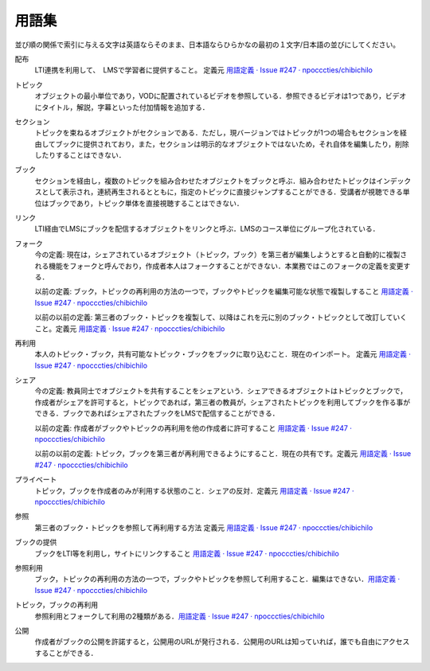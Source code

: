 用語集
========

並び順の関係で索引に与える文字は英語ならそのまま、日本語ならひらかなの最初の１文字/日本語の並びにしてください。

.. index::
  single: は/配布

配布
  LTI連携を利用して、　LMSで学習者に提供すること。 定義元 `用語定義 · Issue #247 · npocccties/chibichilo <https://github.com/npocccties/chibichilo/issues/247>`__

.. index::
  single: と/トピック

トピック
 オブジェクトの最小単位であり，VODに配置されているビデオを参照している．参照できるビデオは1つであり，ビデオにタイトル，解説，字幕といった付加情報を追加する．

.. index::
  single: せ/セクション

セクション
 トピックを束ねるオブジェクトがセクションである．ただし，現バージョンではトピックが1つの場合もセクションを経由してブックに提供されており，また，セクションは明示的なオブジェクトではないため，それ自体を編集したり，削除したりすることはできない．

.. index::
  single: ぶ/ブック

ブック
 セクションを経由し，複数のトピックを組み合わせたオブジェクトをブックと呼ぶ．組み合わせたトピックはインデックスとして表示され，連続再生されるとともに，指定のトピックに直接ジャンプすることができる．受講者が視聴できる単位はブックであり，トピック単体を直接視聴することはできない．

.. index::
  single: り/リンク

リンク
 LTI経由でLMSにブックを配信するオブジェクトをリンクと呼ぶ．LMSのコース単位にグループ化されている．

.. index::
  single: ふ/フォーク

フォーク
 今の定義: 現在は，シェアされているオブジェクト（トピック，ブック）を第三者が編集しようとすると自動的に複製される機能をフォークと呼んでおり，作成者本人はフォークすることができない．本業務ではこのフォークの定義を変更する．

 以前の定義: ブック，トピックの再利用の方法の一つで，ブックやトピックを編集可能な状態で複製しすること `用語定義 · Issue #247 · npocccties/chibichilo <https://github.com/npocccties/chibichilo/issues/247#issuecomment-847509661>`__

 以前の以前の定義: 第三者のブック・トピックを複製して、以降はこれを元に別のブック・トピックとして改訂していくこと。定義元 `用語定義 · Issue #247 · npocccties/chibichilo <https://github.com/npocccties/chibichilo/issues/247>`__

.. index::
  single: さ/再利用

再利用
 本人のトピック・ブック，共有可能なトピック・ブックをブックに取り込むこと．現在のインポート。 定義元 `用語定義 · Issue #247 · npocccties/chibichilo <https://github.com/npocccties/chibichilo/issues/247>`__

.. index::
  single: し/シェア

シェア
 今の定義: 教員同士でオブジェクトを共有することをシェアという．シェアできるオブジェクトはトピックとブックで，作成者がシェアを許可すると，トピックであれば，第三者の教員が，シェアされたトピックを利用してブックを作る事ができる．ブックであればシェアされたブックをLMSで配信することができる．

 以前の定義: 作成者がブックやトピックの再利用を他の作成者に許可すること `用語定義 · Issue #247 · npocccties/chibichilo <https://github.com/npocccties/chibichilo/issues/247#issuecomment-847509661>`__ 

 以前の以前の定義: トピック，ブックを第三者が再利用できるようにすること．現在の共有です。定義元 `用語定義 · Issue #247 · npocccties/chibichilo <https://github.com/npocccties/chibichilo/issues/247>`__

.. index::
  single: ぷ/プライベート

プライベート
 トピック，ブックを作成者のみが利用する状態のこと．シェアの反対．定義元 `用語定義 · Issue #247 · npocccties/chibichilo <https://github.com/npocccties/chibichilo/issues/247>`__

.. index::
  single: さ/参照

参照
 第三者のブック・トピックを参照して再利用する方法 定義元 `用語定義 · Issue #247 · npocccties/chibichilo <https://github.com/npocccties/chibichilo/issues/247>`__

.. index::
  single: ぶ/ブックの提供

ブックの提供
 ブックをLTI等を利用し，サイトにリンクすること `用語定義 · Issue #247 · npocccties/chibichilo <https://github.com/npocccties/chibichilo/issues/247#issuecomment-847509661>`__

.. index::
  single: さ/参照利用

参照利用
 ブック，トピックの再利用の方法の一つで，ブックやトピックを参照して利用すること．編集はできない．`用語定義 · Issue #247 · npocccties/chibichilo <https://github.com/npocccties/chibichilo/issues/247#issuecomment-847509661>`__

.. index::
  pair: と/トピックの再利用; ぶ/ブックの再利用

トピック，ブックの再利用
 参照利用とフォークして利用の2種類がある．`用語定義 · Issue #247 · npocccties/chibichilo <https://github.com/npocccties/chibichilo/issues/247#issuecomment-847509661>`__

.. index::
  single: こ/公開

公開
 作成者がブックの公開を許諾すると，公開用のURLが発行される．公開用のURLは知っていれば，誰でも自由にアクセスすることができる．
